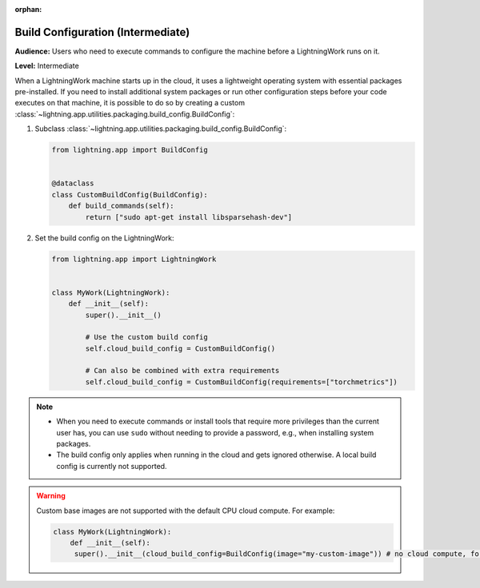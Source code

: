 :orphan:

##################################
Build Configuration (Intermediate)
##################################

**Audience:** Users who need to execute commands to configure the machine before a LightningWork runs on it.

**Level:** Intermediate

When a LightningWork machine starts up in the cloud, it uses a lightweight operating system with essential packages pre-installed.
If you need to install additional system packages or run other configuration steps before your code executes on that machine, it is possible to do so by creating a custom
:class:`~lightning.app.utilities.packaging.build_config.BuildConfig`:

1.  Subclass :class:`~lightning.app.utilities.packaging.build_config.BuildConfig`:

    .. code-block:: python

        from lightning.app import BuildConfig


        @dataclass
        class CustomBuildConfig(BuildConfig):
            def build_commands(self):
                return ["sudo apt-get install libsparsehash-dev"]


2.  Set the build config on the LightningWork:

    .. code-block:: python

        from lightning.app import LightningWork


        class MyWork(LightningWork):
            def __init__(self):
                super().__init__()

                # Use the custom build config
                self.cloud_build_config = CustomBuildConfig()

                # Can also be combined with extra requirements
                self.cloud_build_config = CustomBuildConfig(requirements=["torchmetrics"])

.. note::
    - When you need to execute commands or install tools that require more privileges than the current user has, you can use ``sudo`` without needing to provide a password, e.g., when installing system packages.
    - The build config only applies when running in the cloud and gets ignored otherwise. A local build config is currently not supported.

.. warning::
     Custom base images are not supported with the default CPU cloud compute. For example:

     .. code-block:: py

         class MyWork(LightningWork):
             def __init__(self):
              super().__init__(cloud_build_config=BuildConfig(image="my-custom-image")) # no cloud compute, for example default work
